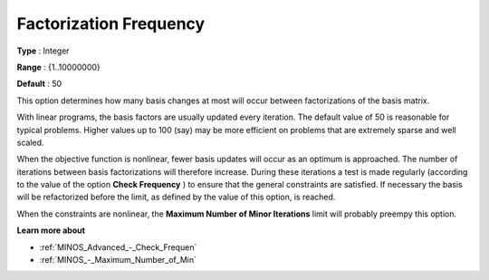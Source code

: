 

.. _Advanced_-_Factorization_Frequ:
.. _MINOS_Advanced_-_Factorization_Frequ:


Factorization Frequency
=======================



**Type** :	Integer	

**Range** :	{1..10000000}	

**Default** :	50	



This option determines how many basis changes at most will occur between factorizations of the basis matrix.



With linear programs, the basis factors are usually updated every iteration. The default value of 50 is reasonable for typical problems. Higher values up to 100 (say) may be more efficient on problems that are extremely sparse and well scaled. 



When the objective function is nonlinear, fewer basis updates will occur as an optimum is approached. The number of iterations between basis factorizations will therefore increase. During these iterations a test is made regularly (according to the value of the option **Check Frequency** ) to ensure that the general constraints are satisfied. If necessary the basis will be refactorized before the limit, as defined by the value of this option, is reached.



When the constraints are nonlinear, the **Maximum Number of Minor Iterations**  limit will probably preempy this option.



**Learn more about** 

*	:ref:`MINOS_Advanced_-_Check_Frequen` 
*	:ref:`MINOS_-_Maximum_Number_of_Min` 

 





